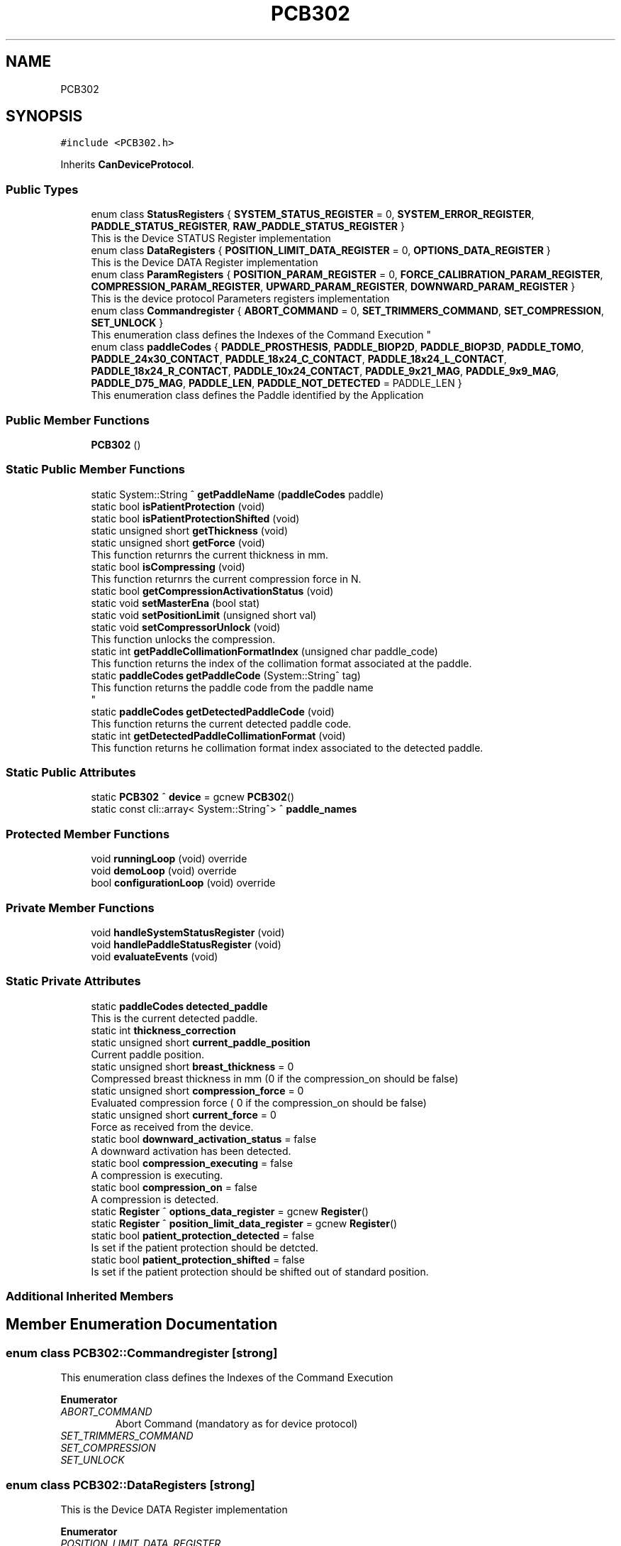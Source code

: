 .TH "PCB302" 3 "Thu May 2 2024" "MCPU_MASTER Software Description" \" -*- nroff -*-
.ad l
.nh
.SH NAME
PCB302
.SH SYNOPSIS
.br
.PP
.PP
\fC#include <PCB302\&.h>\fP
.PP
Inherits \fBCanDeviceProtocol\fP\&.
.SS "Public Types"

.in +1c
.ti -1c
.RI "enum class \fBStatusRegisters\fP { \fBSYSTEM_STATUS_REGISTER\fP = 0, \fBSYSTEM_ERROR_REGISTER\fP, \fBPADDLE_STATUS_REGISTER\fP, \fBRAW_PADDLE_STATUS_REGISTER\fP }"
.br
.RI "This is the Device STATUS Register implementation  "
.ti -1c
.RI "enum class \fBDataRegisters\fP { \fBPOSITION_LIMIT_DATA_REGISTER\fP = 0, \fBOPTIONS_DATA_REGISTER\fP }"
.br
.RI "This is the Device DATA Register implementation  "
.ti -1c
.RI "enum class \fBParamRegisters\fP { \fBPOSITION_PARAM_REGISTER\fP = 0, \fBFORCE_CALIBRATION_PARAM_REGISTER\fP, \fBCOMPRESSION_PARAM_REGISTER\fP, \fBUPWARD_PARAM_REGISTER\fP, \fBDOWNWARD_PARAM_REGISTER\fP }"
.br
.RI "This is the device protocol Parameters registers implementation  "
.ti -1c
.RI "enum class \fBCommandregister\fP { \fBABORT_COMMAND\fP = 0, \fBSET_TRIMMERS_COMMAND\fP, \fBSET_COMPRESSION\fP, \fBSET_UNLOCK\fP }"
.br
.RI "
.br
 This enumeration class defines the Indexes of the Command Execution "
.ti -1c
.RI "enum class \fBpaddleCodes\fP { \fBPADDLE_PROSTHESIS\fP, \fBPADDLE_BIOP2D\fP, \fBPADDLE_BIOP3D\fP, \fBPADDLE_TOMO\fP, \fBPADDLE_24x30_CONTACT\fP, \fBPADDLE_18x24_C_CONTACT\fP, \fBPADDLE_18x24_L_CONTACT\fP, \fBPADDLE_18x24_R_CONTACT\fP, \fBPADDLE_10x24_CONTACT\fP, \fBPADDLE_9x21_MAG\fP, \fBPADDLE_9x9_MAG\fP, \fBPADDLE_D75_MAG\fP, \fBPADDLE_LEN\fP, \fBPADDLE_NOT_DETECTED\fP = PADDLE_LEN }"
.br
.RI "This enumeration class defines the Paddle identified by the Application "
.in -1c
.SS "Public Member Functions"

.in +1c
.ti -1c
.RI "\fBPCB302\fP ()"
.br
.in -1c
.SS "Static Public Member Functions"

.in +1c
.ti -1c
.RI "static System::String ^ \fBgetPaddleName\fP (\fBpaddleCodes\fP paddle)"
.br
.ti -1c
.RI "static bool \fBisPatientProtection\fP (void)"
.br
.ti -1c
.RI "static bool \fBisPatientProtectionShifted\fP (void)"
.br
.ti -1c
.RI "static unsigned short \fBgetThickness\fP (void)"
.br
.ti -1c
.RI "static unsigned short \fBgetForce\fP (void)"
.br
.RI "This function returnrs the current thickness in mm\&. "
.ti -1c
.RI "static bool \fBisCompressing\fP (void)"
.br
.RI "This function returnrs the current compression force in N\&. "
.ti -1c
.RI "static bool \fBgetCompressionActivationStatus\fP (void)"
.br
.ti -1c
.RI "static void \fBsetMasterEna\fP (bool stat)"
.br
.ti -1c
.RI "static void \fBsetPositionLimit\fP (unsigned short val)"
.br
.ti -1c
.RI "static void \fBsetCompressorUnlock\fP (void)"
.br
.RI "This function unlocks the compression\&. "
.ti -1c
.RI "static int \fBgetPaddleCollimationFormatIndex\fP (unsigned char paddle_code)"
.br
.RI "This function returns the index of the collimation format associated at the paddle\&. "
.ti -1c
.RI "static \fBpaddleCodes\fP \fBgetPaddleCode\fP (System::String^ tag)"
.br
.RI "This function returns the paddle code from the paddle name 
.br
 "
.ti -1c
.RI "static \fBpaddleCodes\fP \fBgetDetectedPaddleCode\fP (void)"
.br
.RI "This function returns the current detected paddle code\&. "
.ti -1c
.RI "static int \fBgetDetectedPaddleCollimationFormat\fP (void)"
.br
.RI "This function returns he collimation format index associated to the detected paddle\&. "
.in -1c
.SS "Static Public Attributes"

.in +1c
.ti -1c
.RI "static \fBPCB302\fP ^ \fBdevice\fP = gcnew \fBPCB302\fP()"
.br
.ti -1c
.RI "static const cli::array< System::String^> ^ \fBpaddle_names\fP"
.br
.in -1c
.SS "Protected Member Functions"

.in +1c
.ti -1c
.RI "void \fBrunningLoop\fP (void) override"
.br
.ti -1c
.RI "void \fBdemoLoop\fP (void) override"
.br
.ti -1c
.RI "bool \fBconfigurationLoop\fP (void) override"
.br
.in -1c
.SS "Private Member Functions"

.in +1c
.ti -1c
.RI "void \fBhandleSystemStatusRegister\fP (void)"
.br
.ti -1c
.RI "void \fBhandlePaddleStatusRegister\fP (void)"
.br
.ti -1c
.RI "void \fBevaluateEvents\fP (void)"
.br
.in -1c
.SS "Static Private Attributes"

.in +1c
.ti -1c
.RI "static \fBpaddleCodes\fP \fBdetected_paddle\fP"
.br
.RI "This is the current detected paddle\&. "
.ti -1c
.RI "static int \fBthickness_correction\fP"
.br
.ti -1c
.RI "static unsigned short \fBcurrent_paddle_position\fP"
.br
.RI "Current paddle position\&. "
.ti -1c
.RI "static unsigned short \fBbreast_thickness\fP = 0"
.br
.RI "Compressed breast thickness in mm (0 if the compression_on should be false) "
.ti -1c
.RI "static unsigned short \fBcompression_force\fP = 0"
.br
.RI "Evaluated compression force ( 0 if the compression_on should be false) "
.ti -1c
.RI "static unsigned short \fBcurrent_force\fP = 0"
.br
.RI "Force as received from the device\&. "
.ti -1c
.RI "static bool \fBdownward_activation_status\fP = false"
.br
.RI "A downward activation has been detected\&. "
.ti -1c
.RI "static bool \fBcompression_executing\fP = false"
.br
.RI "A compression is executing\&. "
.ti -1c
.RI "static bool \fBcompression_on\fP = false"
.br
.RI "A compression is detected\&. "
.ti -1c
.RI "static \fBRegister\fP ^ \fBoptions_data_register\fP = gcnew \fBRegister\fP()"
.br
.ti -1c
.RI "static \fBRegister\fP ^ \fBposition_limit_data_register\fP = gcnew \fBRegister\fP()"
.br
.ti -1c
.RI "static bool \fBpatient_protection_detected\fP = false"
.br
.RI "Is set if the patient protection should be detcted\&. "
.ti -1c
.RI "static bool \fBpatient_protection_shifted\fP = false"
.br
.RI "Is set if the patient protection should be shifted out of standard position\&. "
.in -1c
.SS "Additional Inherited Members"
.SH "Member Enumeration Documentation"
.PP 
.SS "enum class \fBPCB302::Commandregister\fP\fC [strong]\fP"

.PP

.br
 This enumeration class defines the Indexes of the Command Execution 
.PP
\fBEnumerator\fP
.in +1c
.TP
\fB\fIABORT_COMMAND \fP\fP
Abort Command (mandatory as for device protocol) 
.TP
\fB\fISET_TRIMMERS_COMMAND \fP\fP
.TP
\fB\fISET_COMPRESSION \fP\fP
.TP
\fB\fISET_UNLOCK \fP\fP
.SS "enum class \fBPCB302::DataRegisters\fP\fC [strong]\fP"

.PP
This is the Device DATA Register implementation  
.PP
\fBEnumerator\fP
.in +1c
.TP
\fB\fIPOSITION_LIMIT_DATA_REGISTER \fP\fP
.TP
\fB\fIOPTIONS_DATA_REGISTER \fP\fP
.SS "enum class \fBPCB302::paddleCodes\fP\fC [strong]\fP"

.PP
This enumeration class defines the Paddle identified by the Application 
.PP
\fBEnumerator\fP
.in +1c
.TP
\fB\fIPADDLE_PROSTHESIS \fP\fP
Paddle PROSTHESIS format\&. 
.TP
\fB\fIPADDLE_BIOP2D \fP\fP
Paddle BIOPSY 2D format\&. 
.TP
\fB\fIPADDLE_BIOP3D \fP\fP
Paddle BIOPSY STEREO format\&. 
.TP
\fB\fIPADDLE_TOMO \fP\fP
Paddle TOMO 24x30 format\&. 
.TP
\fB\fIPADDLE_24x30_CONTACT \fP\fP
Paddle 24x30 format\&. 
.TP
\fB\fIPADDLE_18x24_C_CONTACT \fP\fP
Paddle 18x24 CENTER format\&. 
.TP
\fB\fIPADDLE_18x24_L_CONTACT \fP\fP
Paddle 18x24 LEFT format\&. 
.TP
\fB\fIPADDLE_18x24_R_CONTACT \fP\fP
Paddle 18x24 RIGHT format\&. 
.TP
\fB\fIPADDLE_10x24_CONTACT \fP\fP
Paddle 10x24 format\&. 
.TP
\fB\fIPADDLE_9x21_MAG \fP\fP
Paddle 9x21(MAG) format\&. 
.TP
\fB\fIPADDLE_9x9_MAG \fP\fP
Paddle TOMO 9x9(MAG) format\&. 
.TP
\fB\fIPADDLE_D75_MAG \fP\fP
Paddle D75(MAG) format\&. 
.TP
\fB\fIPADDLE_LEN \fP\fP
.TP
\fB\fIPADDLE_NOT_DETECTED \fP\fP
.SS "enum class \fBPCB302::ParamRegisters\fP\fC [strong]\fP"

.PP
This is the device protocol Parameters registers implementation  
.PP
\fBEnumerator\fP
.in +1c
.TP
\fB\fIPOSITION_PARAM_REGISTER \fP\fP
.TP
\fB\fIFORCE_CALIBRATION_PARAM_REGISTER \fP\fP
.TP
\fB\fICOMPRESSION_PARAM_REGISTER \fP\fP
.TP
\fB\fIUPWARD_PARAM_REGISTER \fP\fP
.TP
\fB\fIDOWNWARD_PARAM_REGISTER \fP\fP
.SS "enum class \fBPCB302::StatusRegisters\fP\fC [strong]\fP"

.PP
This is the Device STATUS Register implementation  
.PP
\fBEnumerator\fP
.in +1c
.TP
\fB\fISYSTEM_STATUS_REGISTER \fP\fP
.TP
\fB\fISYSTEM_ERROR_REGISTER \fP\fP

.PP
.RS 4
This is the System Status register index 
.RE
.PP

.TP
\fB\fIPADDLE_STATUS_REGISTER \fP\fP
.TP
\fB\fIRAW_PADDLE_STATUS_REGISTER \fP\fP
.SH "Constructor & Destructor Documentation"
.PP 
.SS "PCB302::PCB302 ()\fC [inline]\fP"

.SH "Member Function Documentation"
.PP 
.SS "bool PCB302::configurationLoop (void)\fC [override]\fP, \fC [protected]\fP, \fC [virtual]\fP"

.PP
This function is called by the Base class before to call the \fBrunningLoop()\fP allowing the module to properly configure the device\&.
.PP
\fBReturns\fP
.RS 4
.RE
.PP

.PP
Reimplemented from \fBCanDeviceProtocol\fP\&.
.SS "void PCB302::demoLoop (void)\fC [override]\fP, \fC [protected]\fP, \fC [virtual]\fP"

.PP
Reimplemented from \fBCanDeviceProtocol\fP\&.
.SS "void PCB302::evaluateEvents (void)\fC [private]\fP"

.SS "static bool PCB302::getCompressionActivationStatus (void)\fC [inline]\fP, \fC [static]\fP"

.SS "\fBPCB302::paddleCodes\fP PCB302::getDetectedPaddleCode (void)\fC [static]\fP"

.PP
This function returns the current detected paddle code\&. This function returns the current detected paddle code
.PP
\fBReturns\fP
.RS 4
the current detected paddle code
.RE
.PP

.SS "int PCB302::getDetectedPaddleCollimationFormat (void)\fC [static]\fP"

.PP
This function returns he collimation format index associated to the detected paddle\&. This function returns he collimation format index associated to the detected paddle
.PP
\fBReturns\fP
.RS 4
the format index or -1 if no format is available 
.RE
.PP

.SS "static unsigned short PCB302::getForce (void)\fC [inline]\fP, \fC [static]\fP"

.PP
This function returnrs the current thickness in mm\&. 
.SS "\fBPCB302::paddleCodes\fP PCB302::getPaddleCode (System::String^ tag)\fC [static]\fP"

.PP
This function returns the paddle code from the paddle name 
.br
 This function returns the paddle code from the paddle name
.PP
The Paddle name is a string name describing the Paddle\&.
.br
The paddle name is used in the system for string protocols like the AWS protocol\&.
.PP
\fBParameters\fP
.RS 4
\fItag\fP name of the paddle
.RE
.PP
\fBReturns\fP
.RS 4
the paddle code or -1 if the no paddle is found
.RE
.PP

.SS "int PCB302::getPaddleCollimationFormatIndex (unsigned char paddle_code)\fC [static]\fP"

.PP
This function returns the index of the collimation format associated at the paddle\&. This function returns the index of the collimation format associated at the paddle\&.
.PP
The index of the collimation format should be in the range of 1:x where x should depend by the collimator number of available collimation format parameters\&. 
.PP
.nf
NOTE: This module cannot check the index value that depends by other modules (the collimaotor)\&.

.fi
.PP
.PP
\fBParameters\fP
.RS 4
\fIpaddle_code\fP the code of the paddle to be investigated
.RE
.PP
\fBReturns\fP
.RS 4
the collimation format or \&.-1 if the paddle is notn a valid paddle
.RE
.PP

.SS "static System::String ^ PCB302::getPaddleName (\fBpaddleCodes\fP paddle)\fC [inline]\fP, \fC [static]\fP"

.SS "static unsigned short PCB302::getThickness (void)\fC [inline]\fP, \fC [static]\fP"

.SS "void PCB302::handlePaddleStatusRegister (void)\fC [private]\fP"

.SS "void PCB302::handleSystemStatusRegister (void)\fC [private]\fP"

.SS "static bool PCB302::isCompressing (void)\fC [inline]\fP, \fC [static]\fP"

.PP
This function returnrs the current compression force in N\&. 
.SS "static bool PCB302::isPatientProtection (void)\fC [inline]\fP, \fC [static]\fP"

.SS "static bool PCB302::isPatientProtectionShifted (void)\fC [inline]\fP, \fC [static]\fP"

.SS "void PCB302::runningLoop (void)\fC [override]\fP, \fC [protected]\fP, \fC [virtual]\fP"

.PP
Reimplemented from \fBCanDeviceProtocol\fP\&.
.SS "static void PCB302::setCompressorUnlock (void)\fC [inline]\fP, \fC [static]\fP"

.PP
This function unlocks the compression\&. 
.SS "static void PCB302::setMasterEna (bool stat)\fC [inline]\fP, \fC [static]\fP"

.SS "static void PCB302::setPositionLimit (unsigned short val)\fC [inline]\fP, \fC [static]\fP"

.SH "Member Data Documentation"
.PP 
.SS "unsigned short PCB302::breast_thickness = 0\fC [static]\fP, \fC [private]\fP"

.PP
Compressed breast thickness in mm (0 if the compression_on should be false) 
.SS "bool PCB302::compression_executing = false\fC [static]\fP, \fC [private]\fP"

.PP
A compression is executing\&. 
.SS "unsigned short PCB302::compression_force = 0\fC [static]\fP, \fC [private]\fP"

.PP
Evaluated compression force ( 0 if the compression_on should be false) 
.SS "bool PCB302::compression_on = false\fC [static]\fP, \fC [private]\fP"

.PP
A compression is detected\&. 
.SS "unsigned short PCB302::current_force = 0\fC [static]\fP, \fC [private]\fP"

.PP
Force as received from the device\&. 
.SS "unsigned short PCB302::current_paddle_position\fC [static]\fP, \fC [private]\fP"

.PP
Current paddle position\&. 
.SS "\fBpaddleCodes\fP PCB302::detected_paddle\fC [static]\fP, \fC [private]\fP"

.PP
This is the current detected paddle\&. 
.SS "\fBPCB302\fP ^ PCB302::device = gcnew \fBPCB302\fP()\fC [static]\fP"

.SS "bool PCB302::downward_activation_status = false\fC [static]\fP, \fC [private]\fP"

.PP
A downward activation has been detected\&. 
.SS "\fBRegister\fP ^ PCB302::options_data_register = gcnew \fBRegister\fP()\fC [static]\fP, \fC [private]\fP"

.SS "const cli::array<System::String^> ^ PCB302::paddle_names\fC [static]\fP"
\fBInitial value:\fP
.PP
.nf
= gcnew cli::array<System::String^> { 
        "PROSTHESIS", 
        "BIOP2D", 
        "BIOP3D", 
        "TOMO",
        "24x30",
        "18x24C",
        "18x24L",
        "18x24R",
        "10x24 CNT",
        "9x21 MAG",
        "9x9 MAG",
        "D75 MAG",
    }
.fi
.SS "bool PCB302::patient_protection_detected = false\fC [static]\fP, \fC [private]\fP"

.PP
Is set if the patient protection should be detcted\&. 
.SS "bool PCB302::patient_protection_shifted = false\fC [static]\fP, \fC [private]\fP"

.PP
Is set if the patient protection should be shifted out of standard position\&. 
.SS "\fBRegister\fP ^ PCB302::position_limit_data_register = gcnew \fBRegister\fP()\fC [static]\fP, \fC [private]\fP"

.SS "int PCB302::thickness_correction\fC [static]\fP, \fC [private]\fP"


.SH "Author"
.PP 
Generated automatically by Doxygen for MCPU_MASTER Software Description from the source code\&.
